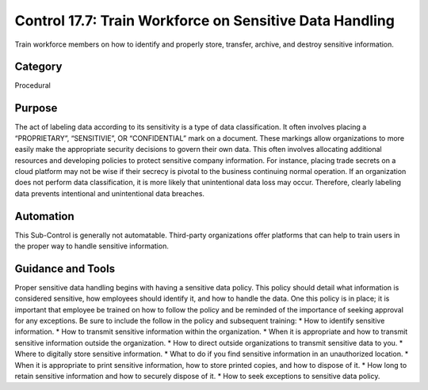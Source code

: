 Control 17.7: Train Workforce on Sensitive Data Handling
========================================================

Train workforce members on how to identify and properly store, transfer, archive, and destroy sensitive information. 

Category
________
Procedural


Purpose
_______
The act of labeling data according to its sensitivity is a type of data classification. It often involves placing a “PROPRIETARY”, “SENSITIVIE”, OR “CONFIDENTIAL” mark on a document. These markings allow organizations to more easily make the appropriate security decisions to govern their own data. This often involves allocating additional resources and developing policies to protect sensitive company information. For instance, placing trade secrets on a cloud platform may not be wise if their secrecy is pivotal to the business continuing normal operation. If an organization does not perform data classification, it is more likely that unintentional data loss may occur. Therefore, clearly labeling data prevents intentional and unintentional data breaches. 


Automation
__________

This Sub-Control is generally not automatable. Third-party organizations offer platforms that can help to train users in the proper way to handle sensitive information. 

Guidance and Tools 
__________________

Proper sensitive data handling begins with having a sensitive data policy. This policy should detail what information is considered sensitive, how employees should identify it, and how to handle the data. One this policy is in place; it is important that employee be trained on how to follow the policy and be reminded of the importance of seeking approval for any exceptions. Be sure to include the follow in the policy and subsequent training:
* How to identify sensitive information.
* How to transmit sensitive information within the organization.
* When it is appropriate and how to transmit sensitive information outside the organization.
* How to direct outside organizations to transmit sensitive data to you.
* Where to digitally store sensitive information.
* What to do if you find sensitive information in an unauthorized location.
* When it is appropriate to print sensitive information, how to store printed copies, and how to dispose of it.
* How long to retain sensitive information and how to securely dispose of it. 
* How to seek exceptions to sensitive data policy.
